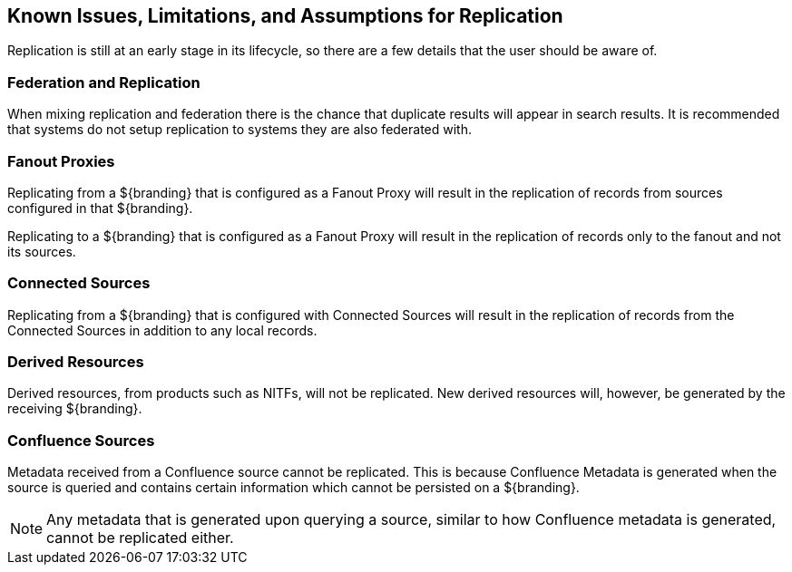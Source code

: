 :title: Known Issues, Limitations, and Assumptions for Replication
:type: configuration
:status: published
:parent: Replication
:summary: Known issues, limitations, and assumptions.
:order: 25

== {title}

Replication is still at an early stage in its lifecycle, so there are a few details that
the user should be aware of.

=== Federation and Replication
When mixing replication and federation there is the chance that duplicate results will appear in search results. It is recommended
that systems do not setup replication to systems they are also federated with.

=== Fanout Proxies

Replicating from a ${branding} that is configured as a Fanout Proxy
will result in the replication of records from sources configured in that ${branding}.

Replicating to a ${branding} that is configured as a Fanout Proxy
will result in the replication of records only to the fanout and not its sources.

=== Connected Sources

Replicating from a ${branding} that is configured with Connected Sources will
result in the replication of records from the Connected Sources in addition to any local records.

=== Derived Resources

Derived resources, from products such as NITFs, will not be replicated. New derived resources will,
however, be generated by the receiving ${branding}.

=== Confluence Sources

Metadata received from a Confluence source cannot be replicated. This is because Confluence Metadata
is generated when the source is queried and contains certain information which cannot be persisted on
a ${branding}.

[NOTE]
Any metadata that is generated upon querying a source, similar to how Confluence metadata is generated,
cannot be replicated either.
